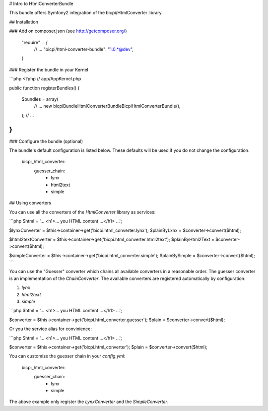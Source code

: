 # Intro to HtmlConverterBundle

This bundle offers Symfony2 integration of the bicpi/HtmlConverter library.

## Installation

### Add on composer.json (see http://getcomposer.org/)

    "require" :  {
        // ...
        "bicpi/html-converter-bundle": "1.0.*@dev",
    }

### Register the bundle in your Kernel

```php
<?php
// app/AppKernel.php

public function registerBundles()
{
    $bundles = array(
        // ...
        new bicpi\Bundle\HtmlConverterBundle\BicpiHtmlConverterBundle(),
    );
    // ...
}
```

### Configure the bundle (optional)

The bundle's default configuration is listed below. These defaults will be
used if you do not change the configuration.

    bicpi_html_converter:
        guesser_chain:
            - lynx
            - html2text
            - simple

## Using converters

You can use all the converters of the `HtmlConverter` library as services:

```php
$html = '... <h1>... you HTML content ...</h1> ...';

$lynxConverter = $this->container->get('bicpi.html_converter.lynx');
$plainByLxnx = $converter->convert($html);

$html2textConverter = $this->container->get('bicpi.html_converter.html2text');
$plainByHtml2Text = $converter->convert($html);

$simpleConverter = $this->container->get('bicpi.html_converter.simple');
$plainBySimple = $converter->convert($html);
```

You can use the "Guesser" converter which chains all available converters in a reasonable order. The guesser
converter is an implementation of the `ChainConverter`. The available converters are registered automatically
by configuration:

1. `lynx`
2. `html2text`
3. `simple`

```php
$html = '... <h1>... you HTML content ...</h1> ...';

$converter = $this->container->get('bicpi.html_converter.guesser');
$plain = $converter->convert($html);

Or you the service alias for convinience:

```php
$html = '... <h1>... you HTML content ...</h1> ...';

$converter = $this->container->get('bicpi.html_converter');
$plain = $converter->convert($html);

You can customize the guesser chain in your `config.yml`:

    bicpi_html_converter:
        guesser_chain:
            - lynx
            - simple

The above example only register the `LynxConverter` and the `SimpleConverter`.



